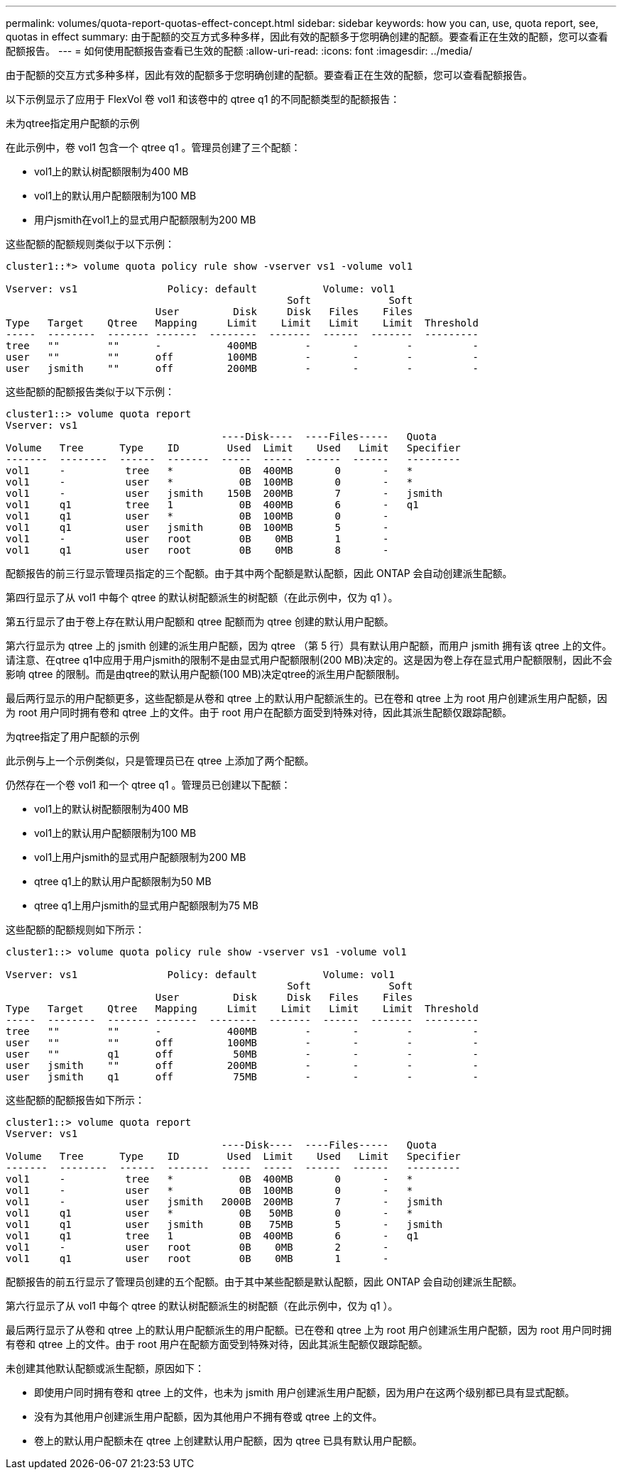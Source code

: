 ---
permalink: volumes/quota-report-quotas-effect-concept.html 
sidebar: sidebar 
keywords: how you can, use, quota report, see, quotas in effect 
summary: 由于配额的交互方式多种多样，因此有效的配额多于您明确创建的配额。要查看正在生效的配额，您可以查看配额报告。 
---
= 如何使用配额报告查看已生效的配额
:allow-uri-read: 
:icons: font
:imagesdir: ../media/


[role="lead"]
由于配额的交互方式多种多样，因此有效的配额多于您明确创建的配额。要查看正在生效的配额，您可以查看配额报告。

以下示例显示了应用于 FlexVol 卷 vol1 和该卷中的 qtree q1 的不同配额类型的配额报告：

.未为qtree指定用户配额的示例
在此示例中，卷 vol1 包含一个 qtree q1 。管理员创建了三个配额：

* vol1上的默认树配额限制为400 MB
* vol1上的默认用户配额限制为100 MB
* 用户jsmith在vol1上的显式用户配额限制为200 MB


这些配额的配额规则类似于以下示例：

[listing]
----
cluster1::*> volume quota policy rule show -vserver vs1 -volume vol1

Vserver: vs1               Policy: default           Volume: vol1
                                               Soft             Soft
                         User         Disk     Disk   Files    Files
Type   Target    Qtree   Mapping     Limit    Limit   Limit    Limit  Threshold
-----  --------  ------- -------  --------  -------  ------  -------  ---------
tree   ""        ""      -           400MB        -       -        -          -
user   ""        ""      off         100MB        -       -        -          -
user   jsmith    ""      off         200MB        -       -        -          -
----
这些配额的配额报告类似于以下示例：

[listing]
----
cluster1::> volume quota report
Vserver: vs1
                                    ----Disk----  ----Files-----   Quota
Volume   Tree      Type    ID        Used  Limit    Used   Limit   Specifier
-------  --------  ------  -------  -----  -----  ------  ------   ---------
vol1     -          tree   *           0B  400MB       0       -   *
vol1     -          user   *           0B  100MB       0       -   *
vol1     -          user   jsmith    150B  200MB       7       -   jsmith
vol1     q1         tree   1           0B  400MB       6       -   q1
vol1     q1         user   *           0B  100MB       0       -
vol1     q1         user   jsmith      0B  100MB       5       -
vol1     -          user   root        0B    0MB       1       -
vol1     q1         user   root        0B    0MB       8       -
----
配额报告的前三行显示管理员指定的三个配额。由于其中两个配额是默认配额，因此 ONTAP 会自动创建派生配额。

第四行显示了从 vol1 中每个 qtree 的默认树配额派生的树配额（在此示例中，仅为 q1 ）。

第五行显示了由于卷上存在默认用户配额和 qtree 配额而为 qtree 创建的默认用户配额。

第六行显示为 qtree 上的 jsmith 创建的派生用户配额，因为 qtree （第 5 行）具有默认用户配额，而用户 jsmith 拥有该 qtree 上的文件。请注意、在qtree q1中应用于用户jsmith的限制不是由显式用户配额限制(200 MB)决定的。这是因为卷上存在显式用户配额限制，因此不会影响 qtree 的限制。而是由qtree的默认用户配额(100 MB)决定qtree的派生用户配额限制。

最后两行显示的用户配额更多，这些配额是从卷和 qtree 上的默认用户配额派生的。已在卷和 qtree 上为 root 用户创建派生用户配额，因为 root 用户同时拥有卷和 qtree 上的文件。由于 root 用户在配额方面受到特殊对待，因此其派生配额仅跟踪配额。

.为qtree指定了用户配额的示例
此示例与上一个示例类似，只是管理员已在 qtree 上添加了两个配额。

仍然存在一个卷 vol1 和一个 qtree q1 。管理员已创建以下配额：

* vol1上的默认树配额限制为400 MB
* vol1上的默认用户配额限制为100 MB
* vol1上用户jsmith的显式用户配额限制为200 MB
* qtree q1上的默认用户配额限制为50 MB
* qtree q1上用户jsmith的显式用户配额限制为75 MB


这些配额的配额规则如下所示：

[listing]
----
cluster1::> volume quota policy rule show -vserver vs1 -volume vol1

Vserver: vs1               Policy: default           Volume: vol1
                                               Soft             Soft
                         User         Disk     Disk   Files    Files
Type   Target    Qtree   Mapping     Limit    Limit   Limit    Limit  Threshold
-----  --------  ------- -------  --------  -------  ------  -------  ---------
tree   ""        ""      -           400MB        -       -        -          -
user   ""        ""      off         100MB        -       -        -          -
user   ""        q1      off          50MB        -       -        -          -
user   jsmith    ""      off         200MB        -       -        -          -
user   jsmith    q1      off          75MB        -       -        -          -
----
这些配额的配额报告如下所示：

[listing]
----

cluster1::> volume quota report
Vserver: vs1
                                    ----Disk----  ----Files-----   Quota
Volume   Tree      Type    ID        Used  Limit    Used   Limit   Specifier
-------  --------  ------  -------  -----  -----  ------  ------   ---------
vol1     -          tree   *           0B  400MB       0       -   *
vol1     -          user   *           0B  100MB       0       -   *
vol1     -          user   jsmith   2000B  200MB       7       -   jsmith
vol1     q1         user   *           0B   50MB       0       -   *
vol1     q1         user   jsmith      0B   75MB       5       -   jsmith
vol1     q1         tree   1           0B  400MB       6       -   q1
vol1     -          user   root        0B    0MB       2       -
vol1     q1         user   root        0B    0MB       1       -
----
配额报告的前五行显示了管理员创建的五个配额。由于其中某些配额是默认配额，因此 ONTAP 会自动创建派生配额。

第六行显示了从 vol1 中每个 qtree 的默认树配额派生的树配额（在此示例中，仅为 q1 ）。

最后两行显示了从卷和 qtree 上的默认用户配额派生的用户配额。已在卷和 qtree 上为 root 用户创建派生用户配额，因为 root 用户同时拥有卷和 qtree 上的文件。由于 root 用户在配额方面受到特殊对待，因此其派生配额仅跟踪配额。

未创建其他默认配额或派生配额，原因如下：

* 即使用户同时拥有卷和 qtree 上的文件，也未为 jsmith 用户创建派生用户配额，因为用户在这两个级别都已具有显式配额。
* 没有为其他用户创建派生用户配额，因为其他用户不拥有卷或 qtree 上的文件。
* 卷上的默认用户配额未在 qtree 上创建默认用户配额，因为 qtree 已具有默认用户配额。

